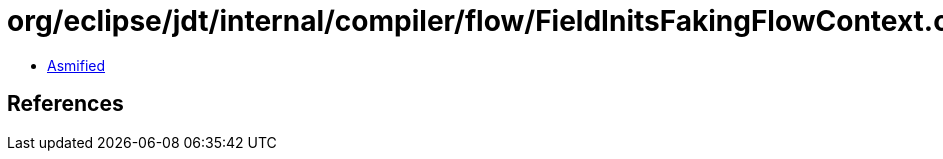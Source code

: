 = org/eclipse/jdt/internal/compiler/flow/FieldInitsFakingFlowContext.class

 - link:FieldInitsFakingFlowContext-asmified.java[Asmified]

== References

